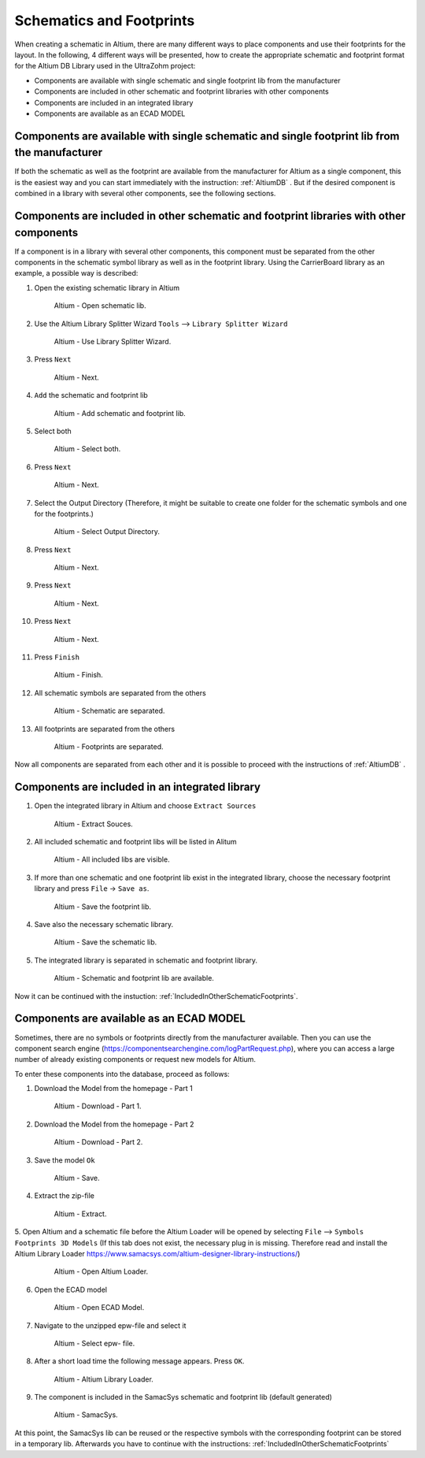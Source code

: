 
.. _SchematicAndFootprints:

=================================
Schematics and Footprints
=================================

When creating a schematic in Altium, there are many different ways to place components and use their footprints for the layout.
In the following, 4 different ways will be presented, how to create the appropriate schematic and footprint format for the Altium DB Library used in the UltraZohm project:

* Components are available with single schematic and single footprint lib from the manufacturer
* Components are included in other schematic and footprint libraries with other components
* Components are included in an integrated library
* Components are available as an ECAD MODEL


.. _SingleFootprint:

Components are available with single schematic and single footprint lib from the manufacturer
=============================================================================================

If both the schematic as well as the footprint are available from the manufacturer for Altium as a single  component, this is the easiest way and you can start immediately with the instruction:
:ref:`AltiumDB` .
But if the desired component is combined in a library with several other components, see the following sections.

.. _IncludedInOtherSchematicFootprints:

Components are included in other schematic and footprint libraries with other components
========================================================================================

If a component is in a library with several other components, this component must be separated from the other components in the schematic symbol library as well as in the footprint library.
Using the CarrierBoard library as an example, a possible way is described:


1. Open the existing schematic library in Altium

.. _100_OpenSchematic:

   .. figure:: img/100_Open_schematic_lib_Altium.png
      :width: 300px

      Altium - Open schematic lib.

2. Use the Altium Library Splitter Wizard ``Tools`` --> ``Library Splitter Wizard``

.. _101_Use_Lib_Splitter:

   .. figure:: img/101_Use_Lib_Splitter.png
      :width: 300px

      Altium - Use Library Splitter Wizard.

3. Press ``Next``

.. _102_Lib_Splitter_1:

   .. figure:: img/102_Lib_Splitter_1.png
      :width: 300px

      Altium - Next.

4. ``Add`` the schematic and footprint lib

.. _103_Lib_Splitter_2:

   .. figure:: img/103_Lib_Splitter_2.png
      :width: 300px

      Altium - Add schematic and footprint lib.

5. Select both

.. _104_Lib_Splitter_4:

   .. figure:: img/104_Lib_Splitter_4.png
      :width: 300px

      Altium - Select both.

6. Press ``Next``

.. _105_Lib_Splitter_5:

   .. figure:: img/105_Lib_Splitter_5.png
      :width: 300px

      Altium - Next.

7. Select the Output Directory (Therefore, it might be suitable to create one folder for the schematic symbols and one for the footprints.)

.. _106_Lib_Splitter_6:

   .. figure:: img/106_Lib_Splitter_6.png
      :width: 300px

      Altium - Select Output Directory.

8. Press ``Next``

.. _107_Lib_Splitter_7.png:

   .. figure:: img/107_Lib_Splitter_7.png
      :width: 300px

      Altium - Next.

9. Press ``Next``

.. _108_Lib_Splitter_8:

   .. figure:: img/108_Lib_Splitter_8.png
      :width: 300px

      Altium - Next.

10. Press ``Next``

.. _109_Lib_Splitter_9:

   .. figure:: img/109_Lib_Splitter_9.png
      :width: 300px

      Altium - Next.

11. Press ``Finish``

.. _110_Lib_Splitter_10:

   .. figure:: img/110_Lib_Splitter_10.png
      :width: 300px

      Altium - Finish.

12. All schematic symbols are separated from the others

.. _111_Splitted_Schematic_11:

   .. figure:: img/111_Splitted_Schematic_11.png
      :width: 300px

      Altium - Schematic are separated.

13. All footprints are separated from the others

.. _112_Splitted_Footprint_12:

   .. figure:: img/112_Splitted_Footprint_12.png
      :width: 300px

      Altium - Footprints are separated.

Now all components are separated from each other and it is possible to proceed with the instructions of :ref:`AltiumDB` .

.. _IntegratedLibrary:

Components are included in an integrated library
================================================

1. Open the integrated library in Altium and choose ``Extract Sources``

.. _120_Open_Integrated_Lib:

   .. figure:: img/120_Open_Integrated_Lib.png
      :width: 300px

      Altium - Extract Souces.

2. All included schematic and footprint libs will be listed in Alitum

.. _121_Open_Integrated_Lib:

   .. figure:: img/121_Open_Integrated_Lib.png
      :width: 300px

      Altium - All included libs are visible.

3. If more than one schematic and one footprint lib exist in the integrated library, choose the necessary footprint library and press ``File`` -> ``Save as``.

.. _122_Save_as_footprint:

   .. figure:: img/122_Save_as_footprint.png
      :width: 300px

      Altium - Save the footprint lib.

4. Save also the necessary schematic library.

.. _123_Save_as_schematic:

   .. figure:: img/123_Save_as_schematic.png
      :width: 300px

      Altium - Save the schematic lib.

5. The integrated library is separated in schematic and footprint library.

.. _104_124_Schematic_and_footprint_lib.png:

   .. figure:: img/124_Schematic_and_footprint_lib.png
      :width: 300px

      Altium - Schematic and footprint lib are available.

Now it can be continued with the instuction: :ref:`IncludedInOtherSchematicFootprints`.

.. _ECADModel:

Components are available as an ECAD MODEL
=========================================
Sometimes, there are no symbols or footprints directly from the manufacturer available.
Then you can use  the component search engine (https://componentsearchengine.com/logPartRequest.php), where you can access a large number of already existing components or request new models for Altium. 

To enter these components into the database, proceed as follows:

1. Download the Model from the homepage - Part 1

.. _130_Download_Model:

   .. figure:: img/130_Download_Model.png
      :width: 300px

      Altium - Download - Part 1.

2. Download the Model from the homepage - Part 2

.. _131_Download_Model:

   .. figure:: img/131_Download_Model.png
      :width: 300px

      Altium - Download - Part 2.

3. Save the model ``Ok``

.. _132_Download_Model:

   .. figure:: img/132_Download_Model.png
      :width: 300px

      Altium - Save.

4. Extract the zip-file

.. _133_Extrahieren.png:

   .. figure:: img/133_Extrahieren.png
      :width: 300px

      Altium - Extract.

5. Open Altium and a schematic file before the Altium Loader will be opened by selecting ``File`` --> ``Symbols Footprints 3D Models``
(If this tab does not exist, the necessary plug in is missing.
Therefore read and install the Altium Library Loader https://www.samacsys.com/altium-designer-library-instructions/)

.. _134_Open_ECAD:

   .. figure:: img/134_Open_ECAD.png
      :width: 300px

      Altium - Open Altium Loader.

6. Open the ECAD model

.. _135_Open_ECAD_MODEL.png:

   .. figure:: img/135_Open_ECAD_MODEL.png
      :width: 300px

      Altium - Open ECAD Model.

7. Navigate to the unzipped epw-file and select it

.. _136_Open_ECAD_MODEL:

   .. figure:: img/136_Open_ECAD_MODEL.png
      :width: 300px

      Altium - Select epw- file.

8. After a short load time the following message appears. Press ``OK``.

.. _137_Altium_Library_Loader:

   .. figure:: img/137_Altium_Library_Loader.png
      :width: 300px

      Altium - Altium Library Loader.

9. The component is included in the SamacSys schematic and footprint lib (default generated)

.. _138_SamacSys:

   .. figure:: img/138_SamacSys.png
      :width: 300px

      Altium - SamacSys.

At this point, the SamacSys lib can be reused or the respective symbols with the corresponding footprint can be stored in a temporary lib.
Afterwards you have to continue with the instructions: :ref:`IncludedInOtherSchematicFootprints`